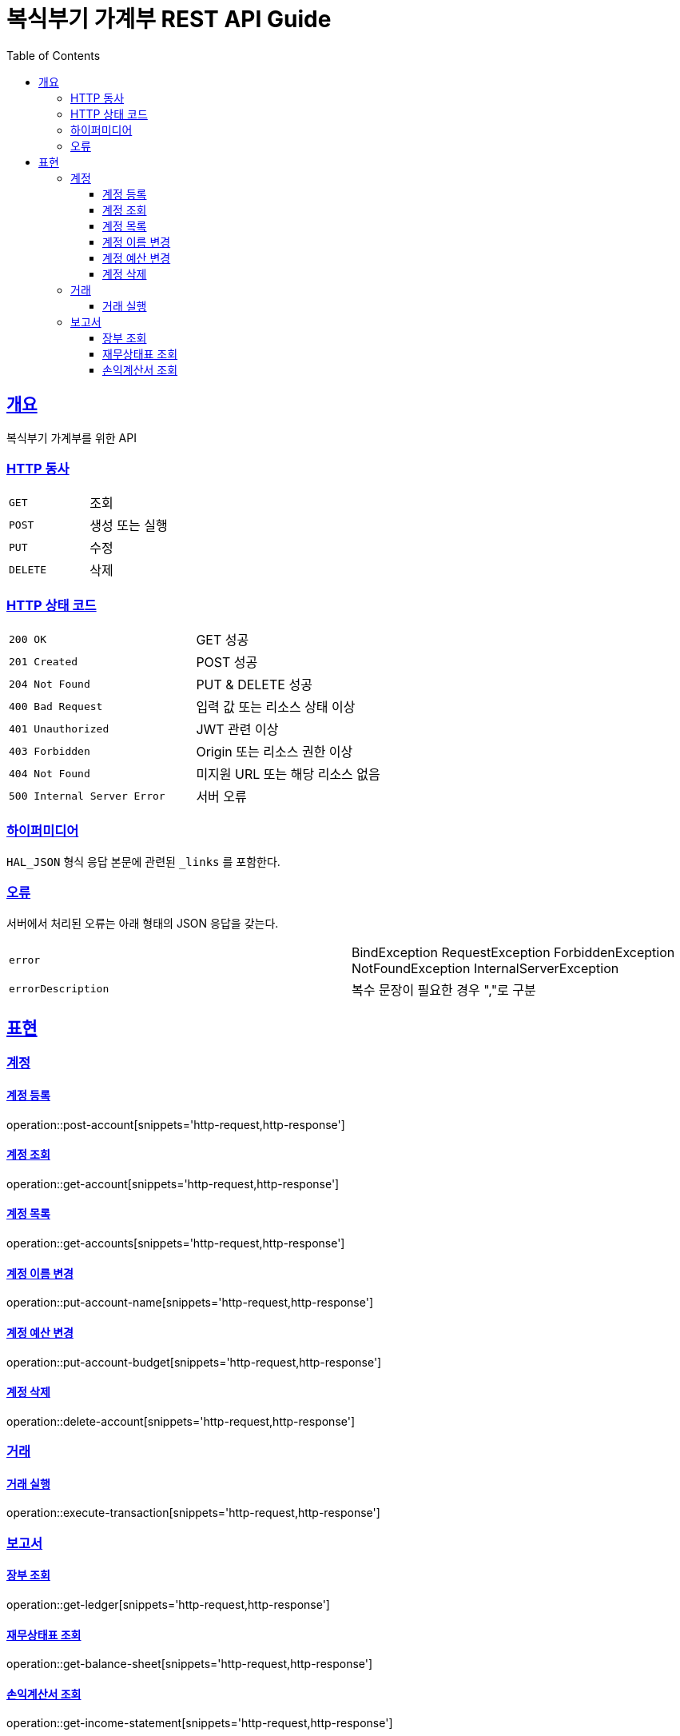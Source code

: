 = 복식부기 가계부 REST API Guide
:doctype: book
:icons: font
:source-highlighter: highlightjs
:toc: left
:toclevels: 3
:sectlinks:

[[overview]]
== 개요

복식부기 가계부를 위한 API

[[overview-http-verbs]]
=== HTTP 동사

|===
| `GET` | 조회
| `POST` | 생성 또는 실행
| `PUT` | 수정
| `DELETE` | 삭제
|===

[[overview-http-status-codes]]
=== HTTP 상태 코드

|===
| `200 OK` | GET 성공
| `201 Created` | POST 성공
| `204 Not Found` | PUT & DELETE 성공
| `400 Bad Request` | 입력 값 또는 리소스 상태 이상
| `401 Unauthorized` | JWT 관련 이상
| `403 Forbidden` | Origin 또는 리소스 권한 이상
| `404 Not Found` | 미지원 URL 또는 해당 리소스 없음
| `500 Internal Server Error` | 서버 오류
|===

[[overview-hypermedia]]
=== 하이퍼미디어

`HAL_JSON` 형식 응답 본문에 관련된 `_links` 를 포함한다.

[[overview-errors]]
=== 오류

서버에서 처리된 오류는 아래 형태의 JSON 응답을 갖는다.

|===
| `error` | BindException RequestException ForbiddenException NotFoundException InternalServerException
| `errorDescription` | 복수 문장이 필요한 경우 ","로 구분
|===

[[representation]]
== 표현

// TODO
//[[representation-root]]
//=== 루트
//
//루트는 인증된 사용자로 식별되는 하나의 가계부를 의미한다.
//
//[[representation-root-index]]
//==== 인덱스
//
//루트의 `GET` 은 인덱스를 의미한다.
//
//operation::index[snippets='http-request,http-response,links']

[[representation-account]]
=== 계정

[[representation-account-post]]
==== 계정 등록

operation::post-account[snippets='http-request,http-response']

[[representation-account-get]]
==== 계정 조회

operation::get-account[snippets='http-request,http-response']

[[representation-account-get-collection]]
==== 계정 목록

operation::get-accounts[snippets='http-request,http-response']

[[representation-account-put-name]]
==== 계정 이름 변경

operation::put-account-name[snippets='http-request,http-response']

[[representation-account-put-budget]]
==== 계정 예산 변경

operation::put-account-budget[snippets='http-request,http-response']

[[representation-account-delete]]
==== 계정 삭제

operation::delete-account[snippets='http-request,http-response']

[[representation-transaction]]
=== 거래

[[representation-transaction-execute]]
==== 거래 실행

operation::execute-transaction[snippets='http-request,http-response']

[[representation-report]]
=== 보고서

[[representation-report-ledger]]
==== 장부 조회

operation::get-ledger[snippets='http-request,http-response']

[[representation-report-balance-sheet]]
==== 재무상태표 조회

operation::get-balance-sheet[snippets='http-request,http-response']

[[representation-report-income-statement]]
==== 손익계산서 조회

operation::get-income-statement[snippets='http-request,http-response']
